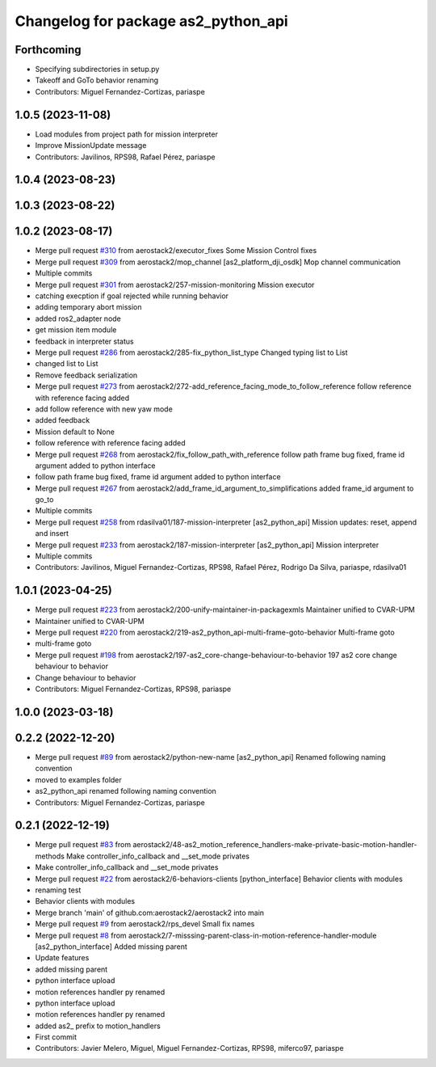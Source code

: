 ^^^^^^^^^^^^^^^^^^^^^^^^^^^^^^^^^^^^
Changelog for package as2_python_api
^^^^^^^^^^^^^^^^^^^^^^^^^^^^^^^^^^^^

Forthcoming
-----------
* Specifying subdirectories in setup.py
* Takeoff and GoTo behavior renaming
* Contributors: Miguel Fernandez-Cortizas, pariaspe

1.0.5 (2023-11-08)
------------------
* Load modules from project path for mission interpreter
* Improve MissionUpdate message
* Contributors: Javilinos, RPS98, Rafael Pérez, pariaspe

1.0.4 (2023-08-23)
------------------

1.0.3 (2023-08-22)
------------------

1.0.2 (2023-08-17)
------------------
* Merge pull request `#310 <https://github.com/aerostack2/aerostack2/issues/310>`_ from aerostack2/executor_fixes
  Some Mission Control fixes
* Merge pull request `#309 <https://github.com/aerostack2/aerostack2/issues/309>`_ from aerostack2/mop_channel
  [as2_platform_dji_osdk] Mop channel communication
* Multiple commits
* Merge pull request `#301 <https://github.com/aerostack2/aerostack2/issues/301>`_ from aerostack2/257-mission-monitoring
  Mission executor
* catching execption if goal rejected while running behavior
* adding temporary abort mission
* added ros2_adapter node
* get mission item module
* feedback in interpreter status
* Merge pull request `#286 <https://github.com/aerostack2/aerostack2/issues/286>`_ from aerostack2/285-fix_python_list_type
  Changed typing list to List
* changed list to List
* Remove feedback serialization
* Merge pull request `#273 <https://github.com/aerostack2/aerostack2/issues/273>`_ from aerostack2/272-add_reference_facing_mode_to_follow_reference
  follow reference with reference facing added
* add follow reference with new yaw mode
* added feedback
* Mission default to None
* follow reference with reference facing added
* Merge pull request `#268 <https://github.com/aerostack2/aerostack2/issues/268>`_ from aerostack2/fix_follow_path_with_reference
  follow path frame bug fixed, frame id argument added to python interface
* follow path frame bug fixed, frame id argument added to python interface
* Merge pull request `#267 <https://github.com/aerostack2/aerostack2/issues/267>`_ from aerostack2/add_frame_id_argument_to_simplifications
  added frame_id argument to go_to
* Multiple commits
* Merge pull request `#258 <https://github.com/aerostack2/aerostack2/issues/258>`_ from rdasilva01/187-mission-interpreter
  [as2_python_api] Mission updates: reset, append and insert
* Merge pull request `#233 <https://github.com/aerostack2/aerostack2/issues/233>`_ from aerostack2/187-mission-interpreter
  [as2_python_api] Mission interpreter
* Multiple commits
* Contributors: Javilinos, Miguel Fernandez-Cortizas, RPS98, Rafael Pérez, Rodrigo Da Silva, pariaspe, rdasilva01

1.0.1 (2023-04-25)
------------------
* Merge pull request `#223 <https://github.com/aerostack2/aerostack2/issues/223>`_ from aerostack2/200-unify-maintainer-in-packagexmls
  Maintainer unified to CVAR-UPM
* Maintainer unified to CVAR-UPM
* Merge pull request `#220 <https://github.com/aerostack2/aerostack2/issues/220>`_ from aerostack2/219-as2_python_api-multi-frame-goto-behavior
  Multi-frame goto
* multi-frame goto
* Merge pull request `#198 <https://github.com/aerostack2/aerostack2/issues/198>`_ from aerostack2/197-as2_core-change-behaviour-to-behavior
  197 as2 core change behaviour to behavior
* Change behaviour to behavior
* Contributors: Miguel Fernandez-Cortizas, RPS98, pariaspe

1.0.0 (2023-03-18)
------------------

0.2.2 (2022-12-20)
------------------
* Merge pull request `#89 <https://github.com/aerostack2/aerostack2/issues/89>`_ from aerostack2/python-new-name
  [as2_python_api] Renamed following naming convention
* moved to examples folder
* as2_python_api renamed following naming convention
* Contributors: Miguel Fernandez-Cortizas, pariaspe

0.2.1 (2022-12-19)
------------------
* Merge pull request `#83 <https://github.com/aerostack2/aerostack2/issues/83>`_ from aerostack2/48-as2_motion_reference_handlers-make-private-basic-motion-handler-methods
  Make controller_info_callback and __set_mode privates
* Make controller_info_callback and __set_mode privates
* Merge pull request `#22 <https://github.com/aerostack2/aerostack2/issues/22>`_ from aerostack2/6-behaviors-clients
  [python_interface] Behavior clients with modules
* renaming test
* Behavior clients with modules
* Merge branch 'main' of github.com:aerostack2/aerostack2 into main
* Merge pull request `#9 <https://github.com/aerostack2/aerostack2/issues/9>`_ from aerostack2/rps_devel
  Small fix names
* Merge pull request `#8 <https://github.com/aerostack2/aerostack2/issues/8>`_ from aerostack2/7-misssing-parent-class-in-motion-reference-handler-module
  [as2_python_interface] Added missing parent
* Update features
* added missing parent
* python interface upload
* motion references handler py renamed
* python interface upload
* motion references handler py renamed
* added as2\_ prefix to motion_handlers
* First commit
* Contributors: Javier Melero, Miguel, Miguel Fernandez-Cortizas, RPS98, miferco97, pariaspe
